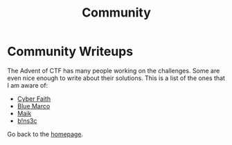 #+TITLE: Community
#+SUBTITLES: "How others solve it"

* Community Writeups

The Advent of CTF has many people working on the challenges. Some are even nice enough to write about their solutions. This is a list of the ones that I am aware of:

- [[https://cybersecfaith.com/][Cyber Faith]]
- [[https://bluemacro.medium.com/][Blue Marco]]
- [[https://maik.dev/tags/adventofctf/][Maik]]
- [[https://binsec.nl/tag/advent-for-ctf/][b!ns3c]]
  
Go back to the [[../../index.org][homepage]].
